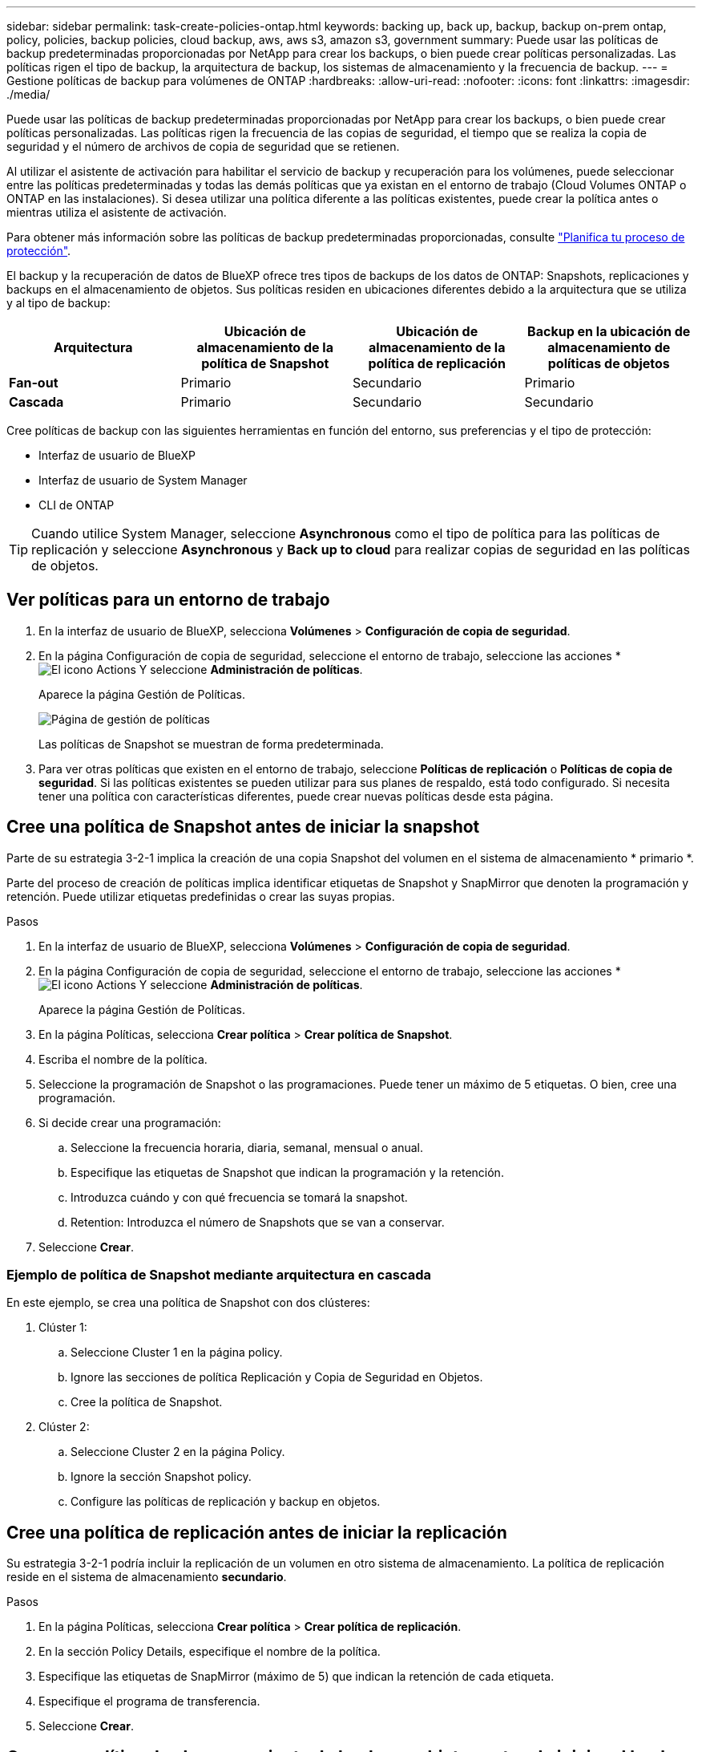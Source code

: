---
sidebar: sidebar 
permalink: task-create-policies-ontap.html 
keywords: backing up, back up, backup, backup on-prem ontap, policy, policies, backup policies, cloud backup, aws, aws s3, amazon s3, government 
summary: Puede usar las políticas de backup predeterminadas proporcionadas por NetApp para crear los backups, o bien puede crear políticas personalizadas. Las políticas rigen el tipo de backup, la arquitectura de backup, los sistemas de almacenamiento y la frecuencia de backup. 
---
= Gestione políticas de backup para volúmenes de ONTAP
:hardbreaks:
:allow-uri-read: 
:nofooter: 
:icons: font
:linkattrs: 
:imagesdir: ./media/


[role="lead"]
Puede usar las políticas de backup predeterminadas proporcionadas por NetApp para crear los backups, o bien puede crear políticas personalizadas. Las políticas rigen la frecuencia de las copias de seguridad, el tiempo que se realiza la copia de seguridad y el número de archivos de copia de seguridad que se retienen.

Al utilizar el asistente de activación para habilitar el servicio de backup y recuperación para los volúmenes, puede seleccionar entre las políticas predeterminadas y todas las demás políticas que ya existan en el entorno de trabajo (Cloud Volumes ONTAP o ONTAP en las instalaciones). Si desea utilizar una política diferente a las políticas existentes, puede crear la política antes o mientras utiliza el asistente de activación.

Para obtener más información sobre las políticas de backup predeterminadas proporcionadas, consulte link:concept-protection-journey.html["Planifica tu proceso de protección"].

El backup y la recuperación de datos de BlueXP ofrece tres tipos de backups de los datos de ONTAP: Snapshots, replicaciones y backups en el almacenamiento de objetos. Sus políticas residen en ubicaciones diferentes debido a la arquitectura que se utiliza y al tipo de backup:

[cols="25,25,25,25"]
|===
| Arquitectura | Ubicación de almacenamiento de la política de Snapshot | Ubicación de almacenamiento de la política de replicación | Backup en la ubicación de almacenamiento de políticas de objetos 


| *Fan-out* | Primario | Secundario | Primario 


| *Cascada* | Primario | Secundario | Secundario 
|===
Cree políticas de backup con las siguientes herramientas en función del entorno, sus preferencias y el tipo de protección:

* Interfaz de usuario de BlueXP
* Interfaz de usuario de System Manager
* CLI de ONTAP



TIP: Cuando utilice System Manager, seleccione *Asynchronous* como el tipo de política para las políticas de replicación y seleccione *Asynchronous* y *Back up to cloud* para realizar copias de seguridad en las políticas de objetos.



== Ver políticas para un entorno de trabajo

. En la interfaz de usuario de BlueXP, selecciona *Volúmenes* > *Configuración de copia de seguridad*.
. En la página Configuración de copia de seguridad, seleccione el entorno de trabajo, seleccione las acciones * image:icon-action.png["El icono Actions"] Y seleccione *Administración de políticas*.
+
Aparece la página Gestión de Políticas.

+
image:screenshot_policies_management.png["Página de gestión de políticas"]

+
Las políticas de Snapshot se muestran de forma predeterminada.

. Para ver otras políticas que existen en el entorno de trabajo, seleccione *Políticas de replicación* o *Políticas de copia de seguridad*. Si las políticas existentes se pueden utilizar para sus planes de respaldo, está todo configurado. Si necesita tener una política con características diferentes, puede crear nuevas políticas desde esta página.




== Cree una política de Snapshot antes de iniciar la snapshot

Parte de su estrategia 3-2-1 implica la creación de una copia Snapshot del volumen en el sistema de almacenamiento * primario *.

Parte del proceso de creación de políticas implica identificar etiquetas de Snapshot y SnapMirror que denoten la programación y retención. Puede utilizar etiquetas predefinidas o crear las suyas propias.

.Pasos
. En la interfaz de usuario de BlueXP, selecciona *Volúmenes* > *Configuración de copia de seguridad*.
. En la página Configuración de copia de seguridad, seleccione el entorno de trabajo, seleccione las acciones * image:icon-action.png["El icono Actions"] Y seleccione *Administración de políticas*.
+
Aparece la página Gestión de Políticas.

. En la página Políticas, selecciona *Crear política* > *Crear política de Snapshot*.
. Escriba el nombre de la política.
. Seleccione la programación de Snapshot o las programaciones. Puede tener un máximo de 5 etiquetas. O bien, cree una programación.
. Si decide crear una programación:
+
.. Seleccione la frecuencia horaria, diaria, semanal, mensual o anual.
.. Especifique las etiquetas de Snapshot que indican la programación y la retención.
.. Introduzca cuándo y con qué frecuencia se tomará la snapshot.
.. Retention: Introduzca el número de Snapshots que se van a conservar.


. Seleccione *Crear*.




=== Ejemplo de política de Snapshot mediante arquitectura en cascada

En este ejemplo, se crea una política de Snapshot con dos clústeres:

. Clúster 1:
+
.. Seleccione Cluster 1 en la página policy.
.. Ignore las secciones de política Replicación y Copia de Seguridad en Objetos.
.. Cree la política de Snapshot.


. Clúster 2:
+
.. Seleccione Cluster 2 en la página Policy.
.. Ignore la sección Snapshot policy.
.. Configure las políticas de replicación y backup en objetos.






== Cree una política de replicación antes de iniciar la replicación

Su estrategia 3-2-1 podría incluir la replicación de un volumen en otro sistema de almacenamiento. La política de replicación reside en el sistema de almacenamiento *secundario*.

.Pasos
. En la página Políticas, selecciona *Crear política* > *Crear política de replicación*.
. En la sección Policy Details, especifique el nombre de la política.
. Especifique las etiquetas de SnapMirror (máximo de 5) que indican la retención de cada etiqueta.
. Especifique el programa de transferencia.
. Seleccione *Crear*.




== Cree una política de almacenamiento de backup a objetos antes de iniciar el backup

Su estrategia 3-2-1 puede incluir realizar un backup de un volumen en un almacenamiento de objetos.

Esta normativa de almacenamiento reside en diferentes ubicaciones del sistema de almacenamiento según la arquitectura de backup:

* Fan-out: Sistema de almacenamiento principal
* En cascada: Sistema de almacenamiento secundario


.Pasos
. En la página de administración de políticas, selecciona *Crear política* > *Crear política de copia de seguridad*.
. En la sección Policy Details, especifique el nombre de la política.
. Especifique las etiquetas de SnapMirror (máximo de 5) que indican la retención de cada etiqueta.
. Especifique la configuración, incluido el programa de transferencia y cuándo archivar las copias de seguridad.
. (Opcional) Para mover archivos de copia de seguridad antiguos a una clase de almacenamiento o nivel de acceso más baratos después de un cierto número de días, seleccione la opción *Archive* e indique el número de días que deben transcurrir antes de que los datos se archiven.
+
https://docs.netapp.com/us-en/bluexp-backup-recovery/concept-cloud-backup-policies.html#archival-storage-settings["Obtenga más información sobre la configuración de almacenamiento de archivado"].

. (Opcional) Para evitar que sus copias de seguridad se modifiquen o eliminen, seleccione la opción *DataLock & Ransomware protection*.
+
Si su clúster utiliza ONTAP 9.11.1 o posterior, puede optar por proteger sus backups de la eliminación configurando _DataLock_ y _Ransomware protection_.

+
link:concept-cloud-backup-policies.html#datalock-and-ransomware-protection["Obtenga más información acerca de los ajustes de DataLock disponibles"^].

. Seleccione *Crear*.




== Editar una política

Puede editar una política de Snapshot, replicación o backup personalizada.

El cambio en la política de backup afecta a todos los volúmenes que usan esa política.

.Pasos
. En la página de administración de políticas, seleccione la política, seleccione las acciones * image:icon-action.png["El icono Actions"] Y seleccione *Editar política*.
+

NOTE: El proceso es el mismo para las políticas de replicación y backup.

. En la página Edit Policy, realice los cambios.
. Seleccione *Guardar*.




== Eliminar una política

Es posible eliminar políticas que no estén asociadas a ningún volumen.

Si hay una política asociada con un volumen y desea eliminar la política, primero debe quitar la política del volumen.

.Pasos
. En la página de administración de políticas, seleccione la política, seleccione las acciones * image:icon-action.png["El icono Actions"] Y seleccione *Delete Snapshot policy*.
. Seleccione *Eliminar*.




== Obtenga más información

Para obtener instrucciones sobre la creación de políticas con System Manager o la interfaz de línea de comandos de ONTAP, consulte lo siguiente:

https://docs.netapp.com/us-en/ontap/task_dp_configure_snapshot.html["Cree una política de Snapshot mediante System Manager"^]
https://docs.netapp.com/us-en/ontap/data-protection/create-snapshot-policy-task.html["Cree una política de Snapshot mediante la CLI de ONTAP"^]
https://docs.netapp.com/us-en/ontap/task_dp_create_custom_data_protection_policies.html["Cree una política de replicación mediante System Manager"^]
https://docs.netapp.com/us-en/ontap/data-protection/create-custom-replication-policy-concept.html["Cree una política de replicación mediante la CLI de ONTAP"^]
https://docs.netapp.com/us-en/ontap/task_dp_back_up_to_cloud.html#create-a-custom-cloud-backup-policy["Cree un backup a la política de almacenamiento de objetos mediante System Manager"^]
https://docs.netapp.com/us-en/ontap-cli-9131/snapmirror-policy-create.html#description["Cree un backup en la política de almacenamiento de objetos mediante la CLI de ONTAP"^]
